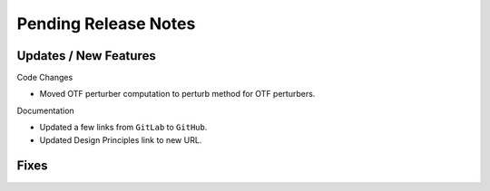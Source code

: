 Pending Release Notes
=====================

Updates / New Features
----------------------

Code Changes

* Moved OTF perturber computation to perturb method for OTF perturbers.

Documentation

* Updated a few links from ``GitLab`` to ``GitHub``.

* Updated Design Principles link to new URL.

Fixes
-----
